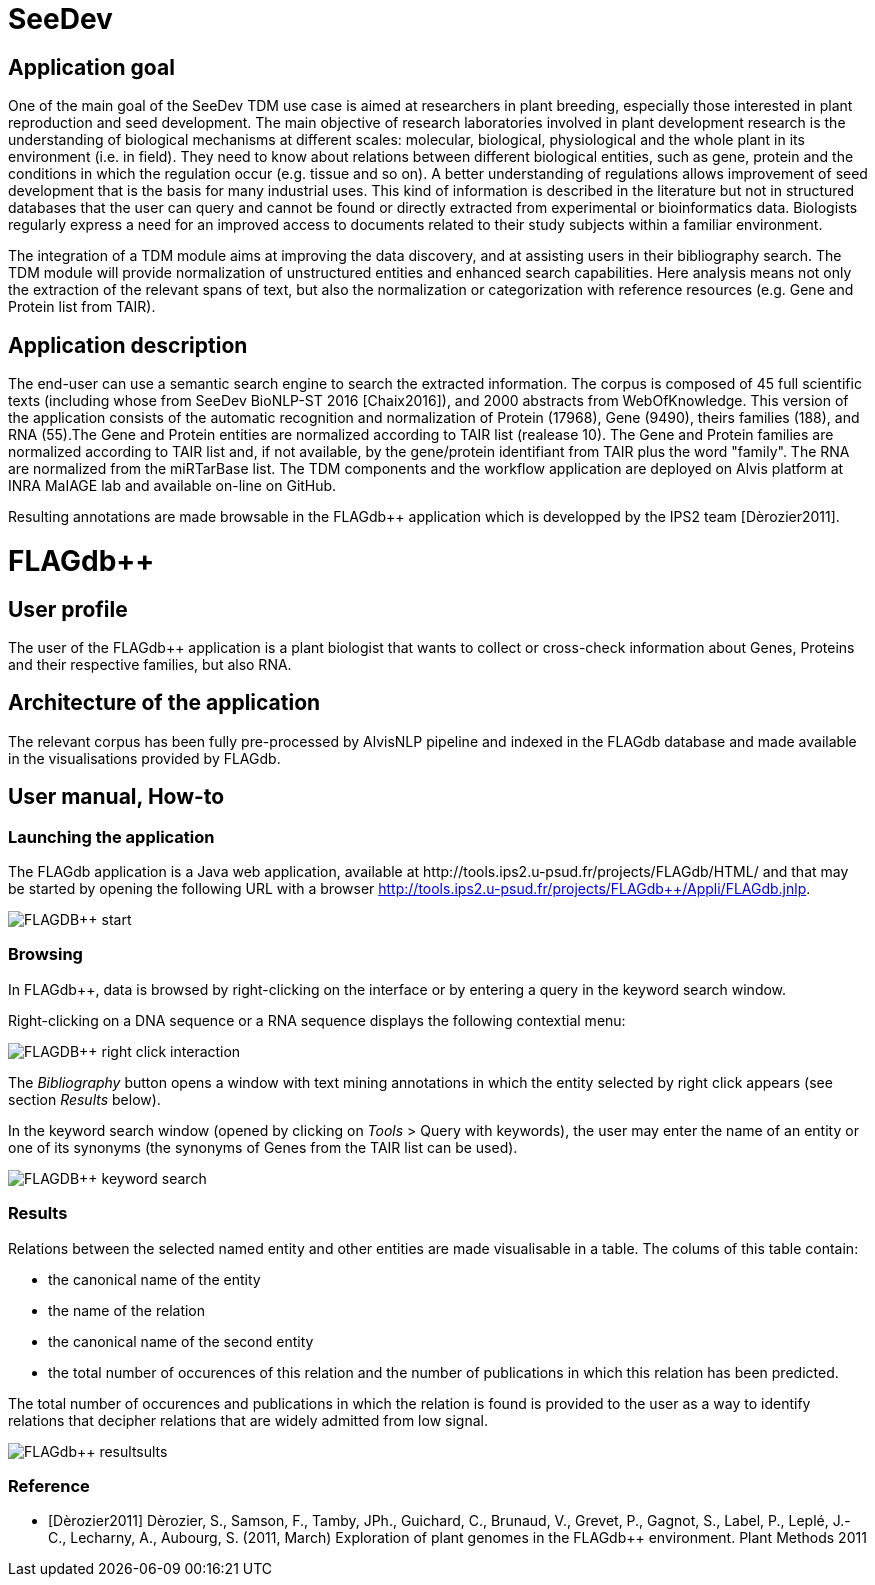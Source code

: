= SeeDev

== Application goal

One of the main goal of the SeeDev TDM use case is aimed at researchers in plant breeding, especially those interested in plant reproduction and seed development. The main objective of research laboratories involved in plant development research is the understanding of biological mechanisms at different scales: molecular, biological, physiological and the whole plant in its environment (i.e. in field). They need to know about relations between different biological entities, such as gene, protein and the conditions in which the regulation occur (e.g. tissue and so on). A better understanding of regulations allows improvement of seed development that is the basis for many industrial uses. This kind of information is described in the literature but not in structured databases that the user can query and cannot be found or directly extracted from experimental or bioinformatics data. Biologists regularly express a need for an improved access to documents related to their study subjects within a familiar environment.

The integration of a TDM module aims at improving the data discovery, and at assisting users in their bibliography search. The TDM module will provide normalization of unstructured entities and enhanced search capabilities. Here analysis means not only the extraction of the relevant spans of text, but also the normalization or categorization with reference resources (e.g. Gene and Protein list from TAIR).

== Application description

The end-user can use a semantic search engine to search the extracted information. 
The corpus is composed of 45 full scientific texts (including whose from SeeDev BioNLP-ST 2016 [Chaix2016]), and 2000 abstracts from WebOfKnowledge. This version of the application consists of the automatic recognition and normalization of Protein (17968), Gene (9490), theirs families (188), and RNA (55).The Gene and Protein entities are normalized according to TAIR list (realease 10). The Gene and Protein families are normalized according to TAIR list and, if not available, by the gene/protein identifiant from TAIR plus the word "family". The RNA are normalized from the miRTarBase list. 
The TDM components and the workflow application are deployed on Alvis platform at INRA MaIAGE lab and available on-line on GitHub. 

Resulting annotations are made browsable in the FLAGdb++ application which is developped by the IPS2 team [Dèrozier2011].

= FLAGdb++

== User profile

The user of the FLAGdb++ application is a plant biologist that wants to collect or cross-check information about Genes, Proteins and their respective families, but also RNA.


== Architecture of the application

The relevant corpus has been fully pre-processed by AlvisNLP pipeline and indexed in the FLAGdb++ database and made available in the visualisations provided by FLAGdb++.

== User manual, How-to

=== Launching the application

The FLAGdb++ application is a Java web application, available at http://tools.ips2.u-psud.fr/projects/FLAGdb++/HTML/ and that may be started by opening the following URL with a browser http://tools.ips2.u-psud.fr/projects/FLAGdb++/Appli/FLAGdb.jnlp.

[[img-sunset]]
// .FLAGDB++ start page//
image::images/FLAGDB++_start.png[]

=== Browsing

In FLAGdb++, data is browsed by right-clicking on the interface or by entering a query in the keyword search window.

Right-clicking on a DNA sequence or a RNA sequence displays the following contextial menu: 

[[img-sunset]]
// .FLAGDB++ right-click interaction//
image::images/FLAGDB++_right-click-interaction.png[]



The __Bibliography__ button opens a window with text mining annotations in which the entity selected by right click appears (see section __Results__ below).


In the keyword search window (opened by clicking on __Tools__ > Query with keywords), the user may enter the name of an entity or one of its synonyms (the synonyms of Genes from the TAIR list can be used).

[[img-sunset]]
// .FLAGDB++ keyword search //
image::images/FLAGDB++_keyword_search.png[]



[[img-sunset]]


=== Results

Relations between the selected named entity and other entities are made visualisable in a table. The colums of this table contain:

- the canonical name of the entity
- the name of the relation
- the canonical name of the second entity
- the total number of occurences of this relation and the number of publications in which this relation has been predicted.

The total number of occurences and publications in which the relation is found is provided to the user as a way to identify relations that decipher relations that are widely admitted from low signal.


[[img-sunset]]
// .Results table //
image::images/FLAGdb++_resultsults.png[]


=== Reference

[bibliography]
- [Dèrozier2011] Dèrozier, S., Samson, F., Tamby, JPh., Guichard, C., Brunaud, V., Grevet, P., Gagnot, S., Label, P., Leplé, J.-C., Lecharny, A., Aubourg, S. (2011, March) Exploration of plant genomes in the FLAGdb++ environment.  Plant Methods 2011
